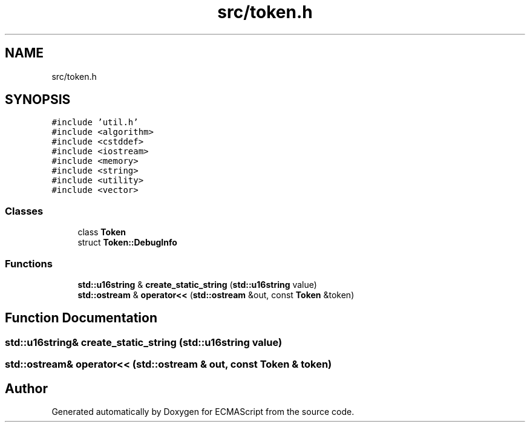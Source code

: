 .TH "src/token.h" 3 "Sat Jun 10 2017" "ECMAScript" \" -*- nroff -*-
.ad l
.nh
.SH NAME
src/token.h
.SH SYNOPSIS
.br
.PP
\fC#include 'util\&.h'\fP
.br
\fC#include <algorithm>\fP
.br
\fC#include <cstddef>\fP
.br
\fC#include <iostream>\fP
.br
\fC#include <memory>\fP
.br
\fC#include <string>\fP
.br
\fC#include <utility>\fP
.br
\fC#include <vector>\fP
.br

.SS "Classes"

.in +1c
.ti -1c
.RI "class \fBToken\fP"
.br
.ti -1c
.RI "struct \fBToken::DebugInfo\fP"
.br
.in -1c
.SS "Functions"

.in +1c
.ti -1c
.RI "\fBstd::u16string\fP & \fBcreate_static_string\fP (\fBstd::u16string\fP value)"
.br
.ti -1c
.RI "\fBstd::ostream\fP & \fBoperator<<\fP (\fBstd::ostream\fP &out, const \fBToken\fP &token)"
.br
.in -1c
.SH "Function Documentation"
.PP 
.SS "\fBstd::u16string\fP& create_static_string (\fBstd::u16string\fP value)"

.SS "\fBstd::ostream\fP& operator<< (\fBstd::ostream\fP & out, const \fBToken\fP & token)"

.SH "Author"
.PP 
Generated automatically by Doxygen for ECMAScript from the source code\&.
